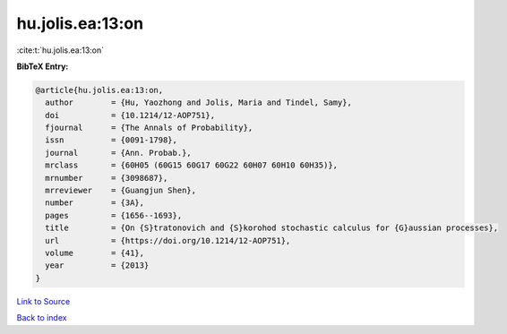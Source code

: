hu.jolis.ea:13:on
=================

:cite:t:`hu.jolis.ea:13:on`

**BibTeX Entry:**

.. code-block:: bibtex

   @article{hu.jolis.ea:13:on,
     author        = {Hu, Yaozhong and Jolis, Maria and Tindel, Samy},
     doi           = {10.1214/12-AOP751},
     fjournal      = {The Annals of Probability},
     issn          = {0091-1798},
     journal       = {Ann. Probab.},
     mrclass       = {60H05 (60G15 60G17 60G22 60H07 60H10 60H35)},
     mrnumber      = {3098687},
     mrreviewer    = {Guangjun Shen},
     number        = {3A},
     pages         = {1656--1693},
     title         = {On {S}tratonovich and {S}korohod stochastic calculus for {G}aussian processes},
     url           = {https://doi.org/10.1214/12-AOP751},
     volume        = {41},
     year          = {2013}
   }

`Link to Source <https://doi.org/10.1214/12-AOP751},>`_


`Back to index <../By-Cite-Keys.html>`_
